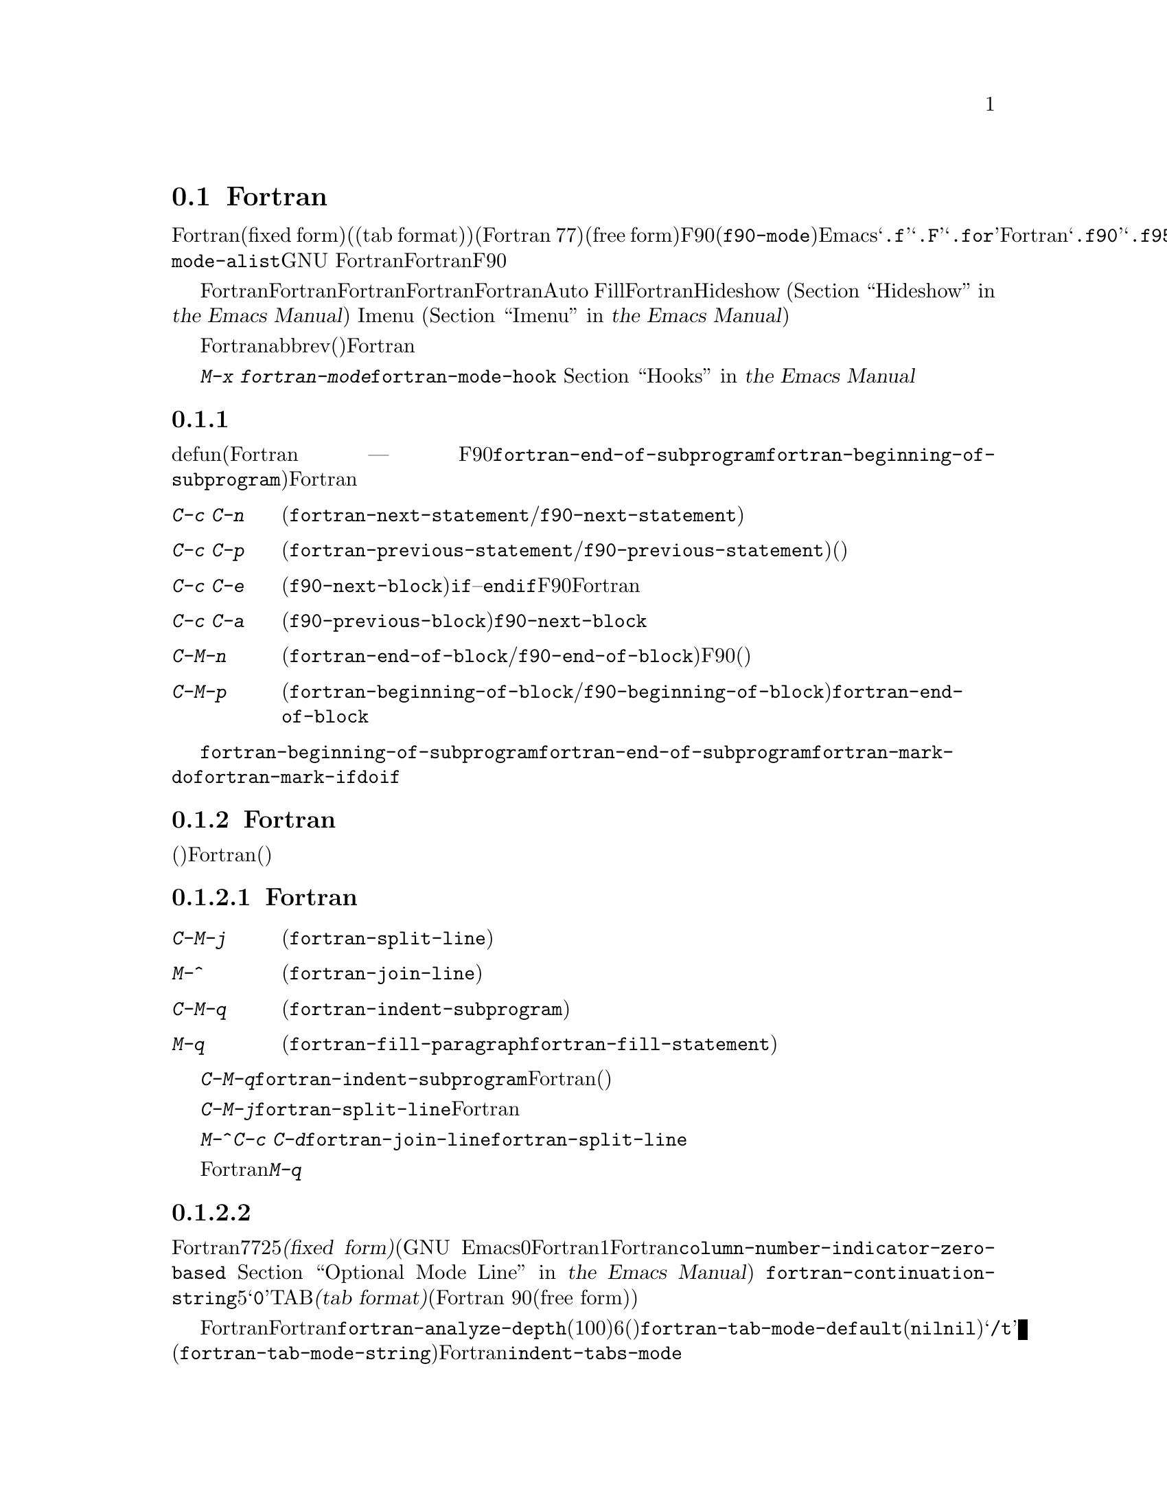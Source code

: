 @c ===========================================================================
@c
@c This file was generated with po4a. Translate the source file.
@c
@c ===========================================================================

@c This is part of the Emacs manual.
@c Copyright (C) 2004-2019 Free Software Foundation, Inc.
@c See file emacs.texi for copying conditions.
@c
@c This file is included either in emacs-xtra.texi (when producing the
@c printed version) or in the main Emacs manual (for the on-line version).
@node Fortran
@section Fortranモード
@cindex Fortran mode
@cindex mode, Fortran

@cindex Fortran fixed form and free form
@cindex Fortran 77 and Fortran 90, 95, 2003, 2008
@findex f90-mode
@findex fortran-mode
  Fortranモードは、固定形式(fixed form)(またはタブ形式(tab
format))のソースコードを編集するためのモードです(通常はFortran 77)。よりモダンな自由形式(free
form)のソースコードを編集するためには、F90モード(@code{f90-mode})を使用します。Emacsは通常、拡張子が@samp{.f}、@samp{.F}、@samp{.for}のファイルにたいしてはFortranモードを使用し、拡張子が@samp{.f90}、@samp{.f95}、@samp{.f03}、@samp{.f08}のファイルにたいしてはF90モードを使用します。@code{auto-mode-alist}をカスタマイズして、拡張子を追加することができます。GNU
Fortranは、これら自由形式と固定形式の両方をサポートします。このマニュアルでは主にFortranモードを記述しますが、対応するF90モードの機能については、その都度言及します。

  Fortranモードは、Fortran命令文およびサブプログラムにたいする特別な移動コマンドと、Fortranのネスト規則、行番号、行継続された命令文を理解する、インデントコマンドを提供します。Fortranモードは、長い行を適正なFortranの継続行にブレークする、Auto
Fillモードをサポートします。FortranモードはHideshowマイナーモード
@iftex
(@ref{Hideshow,,, emacs, the Emacs Manual}を参照してください)、
@end iftex
@ifnottex
(@ref{Hideshow}を参照してください)、
@end ifnottex
、およびImenu
@iftex
(@ref{Imenu,,, emacs, the Emacs Manual}を参照してください)もサポートします。
@end iftex
@ifnottex
(@ref{Imenu}を参照してください)もサポートします。
@end ifnottex

  Fortranのコメントは他の言語とは異なるので、コメントのための特別なコマンドも提供されています。ビルトインのabbrev(省略形)は、Fortranキーワードをタイプする手間を削減します。

  @kbd{M-x
fortran-mode}を使用して、このメジャーモードに切り替えます。このコマンドはフック@code{fortran-mode-hook}を実行します。
@iftex
@ref{Hooks,,, emacs, the Emacs Manual}を参照してください。
@end iftex
@ifnottex
@ref{Hooks}を参照してください。
@end ifnottex

@menu
* Motion: Fortran Motion.    命令文またはサブプログラムごとにポイントを移動する。
* Indent: Fortran Indent.    Fortranのためのインデントコマンド。
* Comments: Fortran Comments.  コメントの挿入と位置揃え。
* Autofill: Fortran Autofill.  FortranをサポートするAuto Fill。
* Columns: Fortran Columns.  有効なFortranのための列の計算。
* Abbrev: Fortran Abbrev.    Fortranキーワードのためのビルトインのabbrev。
@end menu

@node Fortran Motion
@subsection 移動コマンド

  defun(Fortranのサブプログラム ---
関数、サブルーチン、同様にF90モードのモジュールには、コマンド@code{fortran-end-of-subprogram}および@code{fortran-beginning-of-subprogram}を使用します)を単位に移動、操作する通常コマンドに加えて、Fortranモードは命令文や他のプログラム単位に移動する、特別なコマンドを提供します。

@table @kbd
@kindex C-c C-n @r{(Fortran mode)}
@findex fortran-next-statement
@findex f90-next-statement
@item C-c C-n
次の命令文の先頭に移動します(@code{fortran-next-statement}/@code{f90-next-statement})。

@kindex C-c C-p @r{(Fortran mode)}
@findex fortran-previous-statement
@findex f90-previous-statement
@item C-c C-p
前の命令文の先頭に移動します(@code{fortran-previous-statement}/@code{f90-previous-statement})。前の命令文が存在しない場合(たとえばバッファーの最初の命令文で呼び出された場合)、バッファーの先頭に移動します。

@kindex C-c C-e @r{(F90 mode)}
@findex f90-next-block
@item C-c C-e
次のコードブロックの先頭、またはカレントのコードブロックの最後に移動します(@code{f90-next-block})。コードブロックとは、サブルーチン、@code{if}--@code{endif}命令文などです。これはF90モードだけのコマンドで、Fortranモードにはありません。数引数を指定すると、複数ブロックを前方に移動します。

@kindex C-c C-a @r{(F90 mode)}
@findex f90-previous-block
@item C-c C-a
前のブロックに、後方にポイントを移動します(@code{f90-previous-block})。これは@code{f90-next-block}と似ていますが、後方に移動します。

@kindex C-M-n @r{(Fortran mode)}
@findex fortran-end-of-block
@findex f90-end-of-block
@item C-M-n
カレントのコードブロックの最後にポイントを移動します(@code{fortran-end-of-block}/@code{f90-end-of-block})。数引数を指定した場合、指定した数のブロックを前方に移動します。ポイントを移動する前にマークがセットされます。このコマンドのF90モードのバージョンでは、ブロックタイプと、(もしあれば)ラベルの整合性をチェックしますが、最外のブロックは不完全かもしれないのでチェックしません。

@kindex C-M-p @r{(Fortran mode)}
@findex fortran-beginning-of-block
@findex f90-beginning-of-block
@item C-M-p
カレントコードブロックの先頭にポイントを移動します(@code{fortran-beginning-of-block}/@code{f90-beginning-of-block})。これは@code{fortran-end-of-block}と似ていますが、後方に移動します。
@end table

コマンド@code{fortran-beginning-of-subprogram}および@code{fortran-end-of-subprogram}は、カレントサブプログラムの先頭または後方に移動します。コマンド@code{fortran-mark-do}および@code{fortran-mark-if}は、カレントの@code{do}ブロック、または@code{if}ブロックの最後にマークをセットして、ポイントをブロックの先頭に移動します。


@node Fortran Indent
@subsection Fortranのインデント

  固定形式(またはタブ形式)のFortranコードにたいしては、さまざまな構文エントリー(行番号、行インジケーター、継続行フラグ)が、要求される列に表示されるようにするために、特別なコマンドと機能が必要です。

@menu
* Commands: ForIndent Commands.  Fortranをインデントおよびフィルするコマンド。
* Contline: ForIndent Cont.  継続行がインデントされる方法。
* Numbers: ForIndent Num.    行番号が自動インデントされる方法。
* Conv: ForIndent Conv.      トラブル防止のために、したがわなければならない慣習。
* Vars: ForIndent Vars.      Fortranのインデントスタイルを制御する変数。
@end menu

@node ForIndent Commands
@subsubsection Fortranのインデントおよびフィルコマンド

@table @kbd
@item C-M-j
ポイント位置でカレント行をブレークして、継続行をセットアップします(@code{fortran-split-line})。

@item M-^
その行を前の行と結合します(@code{fortran-join-line})。

@item C-M-q
ポイントのあるサブプログラムの、すべての行をインデントします(@code{fortran-indent-subprogram})。

@item M-q
コメントブロックまたは命令文をフィルします(@code{fortran-fill-paragraph}または@code{fortran-fill-statement}を使用します)。
@end table

@kindex C-M-q @r{(Fortran mode)}
@findex fortran-indent-subprogram
  キー@kbd{C-M-q}は、@code{fortran-indent-subprogram}を実行します、これはポイントを含むFortranサブプログラム(関数またはサブルーチン)の、すべての行を再インデントします。

@kindex C-M-j @r{(Fortran mode)}
@findex fortran-split-line
  キー@kbd{C-M-j}は、@code{fortran-split-line}を実行します、これはFortranの流儀にあった方法で行を分割します。非コメント行では、後半は継続行になり、それにしたがったインデントになります。コメント行の場合、両方とも別のコメント行になります。

@kindex M-^ @r{(Fortran mode)}
@kindex C-c C-d @r{(Fortran mode)}
@findex fortran-join-line
  @kbd{M-^}または@kbd{C-c
C-d}は、コマンド@code{fortran-join-line}を実行します。これは継続行を前の行に結合します。大雑把にいうと、@code{fortran-split-line}の逆です。このコマンドを呼び出すとき、ポイントは継続行になければなりません。

@kindex M-q @r{(Fortran mode)}
Fortranモードでの@kbd{M-q}は、ポイントのあるコメントブロックまたは命令文ブロックをフィルします。これは余分な命令文の継続を削除します。

@node ForIndent Cont
@subsubsection 継続行
@cindex Fortran continuation lines

@vindex fortran-continuation-string
  ほとんどのFortran77コンパイラーは、2つの方法で継続行を記述します。ある行の最初の非スペース文字が列5の場合、その行は前の行の継続行です。これを@dfn{固定形式(fixed
form)}と呼びます。(GNU
Emacsでは常に列は0から数えますが、Fortran標準では列1から数えることに注意。列をFortran様式で表示するよう、変数@code{column-number-indicator-zero-based}をカスタマイズできる。
@iftex
@ref{Optional Mode Line,,, emacs, the Emacs Manual}を参照されたい)
@end iftex
@ifnottex
@ref{Optional Mode Line}を参照されたい)
@end ifnottex
変数@code{fortran-continuation-string}は、列5に配す文字を指定します。タブ文字で開始され、その後@samp{0}以外の任意の数字後に続くTAB文字も継続行です。この継続スタイルを@dfn{タブ形式(tab
format)}と呼びます(Fortran 90では、自由形式(free form)という継続行スタイルが導入された)。

@vindex indent-tabs-mode @r{(Fortran mode)}
@vindex fortran-analyze-depth
@vindex fortran-tab-mode-default
  Fortranモードは、どちらの継続行スタイルも使用できます。Fortranモードに入ったとき、バッファー内容から、自動的に適切な継続行スタイルを推論しようと試みます。これはバッファーの開始から、@code{fortran-analyze-depth}行(デフォルトは100)をスキャンすることにより行われます。最初の行の開始がタブ文字か、6個のスペースかで選択が決定されます。スキャンが失敗した場合(たとえば、新しいバッファーで中身が空の場合)、@code{fortran-tab-mode-default}の値(@code{nil}の場合は固定形式で、非@code{nil}の場合はタブ形式)が使用されます。モードラインに@samp{/t}
(@code{fortran-tab-mode-string})が表示されている場合、タブ形式が選択されていることを示します。それに応じてFortranモードは@code{indent-tabs-mode}の値をセットします。

  行のテキストがFortranの継続マーカー@samp{$}で始まるか、列5の非空白文字で始まる場合、Fortranモードはそれを継続行として扱います。継続行を@kbd{@key{TAB}}でインデントした場合、その行をカレントの継続スタイルに変換します。Fortran命令文を@kbd{C-M-j}で分割した場合、継続スタイルに応じた継続マーカーがある新しい行が作成されます。

  継続スタイルのセッティングは、Fortranモードでの編集の他の側面に影響します。固定形式の場合、命令文の最小列は6になります。Fortranブロック内でそれより大きい列にインデントされる行には、空白文字としてスペース文字だけを使用しなければなりません。タブ形式では、命令文の最小列は8で、列8より前の空白文字は1つのタブ文字でなければなりません。

@node ForIndent Num
@subsubsection 行番号

  その行の最初の非空白文字が数字の場合、Fortranのインデントはそれを行番号と判断して、列0から列4に移動します(Emacsでは列を常に0から数えるが、@code{column-number-indicator-zero-based}を@code{nil}にセットすることによりこれを変更できる。
@iftex
@ref{Optional Mode Line,,, emacs, the Emacs Manual}を参照されたい)
@end iftex
@ifnottex
@ref{Optional Mode Line}を参照されたい)
@end ifnottex

@vindex fortran-line-number-indent
  4桁以下の行番号は、通常1つのスペースでインデントされます。変数@code{fortran-line-number-indent}はこれを制御します。これは行番号がもてる最大のインデントを指定します。この変数のデフォルト値は1です。Fortranモードは、必要なら指定した最大列以下にインデントを減らして、行番号が列4を超えるのを防ごうと試みます。@code{fortran-line-number-indent}が5の場合、行番号は列4で終わるように右端に揃えられます。

@vindex fortran-electric-line-number
  これらのルールに応じたインデントをするには、単純に行番号を挿入するだけで充分です。各桁が挿入されるたびに、インデントは再計算されます。この機能をオフに切り替えるには、変数@code{fortran-electric-line-number}を@code{nil}にセットしてください。


@node ForIndent Conv
@subsubsection 構文的な慣習

  Fortranモードは正しくインデントを行うために、あなたが、Fortranプログラム解読を単純化する特定の慣習にしたがうと仮定します：

@itemize @bullet
@item
ネストされた2つの@samp{do}ループは、@samp{continue}命令を共有しない。

@item
@samp{if}、@samp{else}、@samp{then}、@samp{do}、その他のFortranキーワードは、空白文字や行ブレークを含まずに記述される。

Fortranコンパイラーは一般的に文字列定数の外の空白文字を無視しますが、Fortranモードはこれらのキーワードが隣接していない場合、それらを認識しません。@samp{else
if}や@samp{end do}のような構成は許されますが、2つ目の単語は継続行ではなく、1つ目の単語と同じ行にあるべきです。
@end itemize

@noindent
これらの慣習にしたがわない場合、インデントコマンドは醜いインデントをするかもしれません。しかし正しいFortranプログラムなら、慣習にしたがわずにインデントされたものでも、その意味は変わりません。

@node ForIndent Vars
@subsubsection Fortranのインデントのための変数

@vindex fortran-do-indent
@vindex fortran-if-indent
@vindex fortran-structure-indent
@vindex fortran-continuation-indent
@vindex fortran-check-all-num@dots{}
@vindex fortran-minimum-statement-indent@dots{}
  Fortranのインデントがどのように機能するかを制御する、追加の変数がいくつかあります:

@table @code
@item fortran-do-indent
@samp{do}命令の各レベルにたいする、追加のインデントです(デフォルトは3)。

@item fortran-if-indent
@samp{if}、@samp{select case}、@samp{where}命令の各レベルにたいする、追加のインデントです(デフォルトは3)。

@item fortran-structure-indent
@samp{structure}、@samp{union}、@samp{map}、@samp{interface}命令の各レベルにたいする、追加のインデントです(デフォルトは3)。

@item fortran-continuation-indent
継続行の本文にたいする、追加のインデントです(デフォルトは3)。

@item fortran-check-all-num-for-matching-do
Fortran
77では、番号つきの@samp{do}命令は、それにマッチする行番号をもつ任意の命令で終了します。この目的のためには@samp{continue}命令を使うのが一般的です(が、強制ではありません)。この変数が非@code{nil}値の場合、番号が付与された命令をインデントするとき、そこで終了する@samp{do}をチェックしなければなりません。@samp{do}命令を常に@samp{continue}(またはよりモダンな@samp{enddo})で終了する場合は、この変数を@code{nil}(デフォルト)にセットすることにより、インデントの速度を上げることができます。

@item fortran-blink-matching-if
この変数が@code{t}の場合、@samp{endif}(または@samp{enddo})命令のインデントにより、マッチする@samp{if}(または@samp{do})命令にカーソルが数瞬移動します。デフォルトは@code{nil}です。

@item fortran-minimum-statement-indent-fixed
固定形式の継続行スタイルを使用する場合の、Fortran命令にたいする最小のインデントです。命令本体はこれより小さい値でインデントされることはありません。デフォルトは6です。

@item fortran-minimum-statement-indent-tab
タブ形式の継続行スタイルを使用する場合の、Fortran命令にたいする最小のインデントです。命令本体はこれより小さい値でインデントされることはありません。デフォルトは8です。
@end table

以下のセクションでは、コメントのインデントを制御する変数を説明します。

@node Fortran Comments
@subsection Fortranのコメント

  通常のEmacsのコメントコマンドは、コード行の後にコメントを記述できると仮定します。Fortran
77では、標準のコメント構文はコメント行に行全体を要求します。したがってFortranモードは、標準のEmacsコメントコマンドを置き換え、新しい変数も定義します。

@vindex fortran-comment-line-start
  Fortranモードは、@samp{!}で始まり、他のテキストの後に記述することができる、Fortran
90のコメント構文も処理できます。この構文を許すFortran
77コンパイラーは限られているので、Fortranモードは、あらかじめそれを行うように指示しない限り、そのようなコメントを挿入しません。これを行うには、変数@code{fortran-comment-line-start}に@samp{"!"}をセットします。通常とは異なる値を使う場合、@code{fortran-comment-line-start-skip}も変更する必要があるでしょう。


@table @kbd
@item M-;
コメントの位置揃え、または新しいコメントを挿入します(@code{comment-dwim})。

@item C-x ;
非標準の@samp{!}だけを適用します(@code{comment-set-column})。

@item C-c ;
リージョンのすべての行をコメントにします。または(引数を指定した場合は)コメントを実際のコードに戻します(@code{fortran-comment-region})。
@end table

  Fortranモードで実行すると、これは標準の@code{comment-dwim}を実行します。これは任意の種類の既存のコメントを認識して、それらのテキストの位置揃えをします。既存のコメントがない場合は、コメントの挿入・位置揃えをします。Fortranモードでのコメントの挿入および位置揃えは、他のモードとは異なります。

  新しいコメントが挿入されなければならない場合、カレント行が空のときは、行全体をコメントとして挿入します。その行が空でない場合、もしそれを使うことを指示していれば、非標準の@samp{!}コメントが挿入されます。そうでない場合はカレント行の前に新しい行を挿入して、その行全体をコメントにします。

  非標準の@samp{!}コメントは、他の言語のコメントと同じように位置揃えされますが、行全体のコメントは異なります。標準の行全体のコメントは、コメント区切り自体は常に列0に出現しなければなりません。位置揃えできるのは、コメントの中のテキストです。変数@code{fortran-comment-indent-style}に、以下の3つの値のうち1つをセットすることにより、3つのスタイルの位置揃えを選択できます。

@vindex fortran-comment-indent-style
@vindex fortran-comment-line-extra-indent
@table @code
@item fixed
テキストを固定列に位置揃えします。これは@code{fortran-comment-line-extra-indent}と命令文の最小のインデントとの和です。これがデフォルトです。

最小のインデントは、タブ形式の継続行スタイルの場合は@code{fortran-minimum-statement-indent-tab}で、固定形式スタイルの場合は@code{fortran-minimum-statement-indent-fixed}です。

@item relative
そのテキストがコード行であるかのように位置揃えしますが、@code{fortran-comment-line-extra-indent}に指定した列のインデントが追加されます。

@item nil
行全体のコメントを自動的に移動しません。
@end table

@vindex fortran-comment-indent-char
  これらに加えて、変数@code{fortran-comment-indent-char}に、使用したい1文字をセットすることにより、行全体のコメントのインデントに使用する文字を指定することができます

@vindex fortran-directive-re
  コンパイラーにたいする命令行や、プリプロセッサー行は、コメント行と同じ外観をもっています。しかし、@code{fortran-comment-indent-style}の値に関わらず、そのような行が決してインデントされないことが重要です。変数@code{fortran-directive-re}は、どのような行がそのような命令なのかを指定する正規表現です。これにマッチする行はインデントされず、特別な外観のフォントが適用されます。

  Emacsの通常のコメントコマンド@kbd{C-x ;}
(@code{comment-set-column})は再定義されません。@samp{!}コメントを使用している場合、このコマンドをそれらに使用できます。そうでない場合、これはFortranモードでは役に立ちません。

@kindex C-c ; @r{(Fortran mode)}
@findex fortran-comment-region
@vindex fortran-comment-region
  コマンド@kbd{C-c ;}
(@code{fortran-comment-region})は、リージョンのすべての行の行頭に文字列@samp{c$$$}を挿入することにより、これらをコメントにします。数引数を指定した場合、各行の行頭から@samp{c$$$}を削除することにより、リージョンをコードに戻します。これらのコメントに使用する文字列は、変数@code{fortran-comment-region}をセットすることにより制御できます。これはコマンドと変数が同じ名前をもつ例であることに注意してください。同じ名前を2つの用途で使用することによる衝突はありません。なぜならLispおよびEmacsではそれが意味するものは、コンテキストにより明らかだからです。

@node Fortran Autofill
@subsection FortranモードでのAuto Fill

  Fortranモードは、Auto
Fillモードにたいする特別なサポートをもっています。これは命令文を挿入するとき、それが長くなりすぎた場合は自動的に分割するマイナーモードです。命令文の分割は、@code{fortran-continuation-string}を使用した継続行により行われます(@ref{ForIndent
Cont}を参照してください)。この分割は@kbd{@key{SPC}}、@kbd{@key{RET}}、@kbd{@key{TAB}}、およびFortranのインデントコマンドにより発生します。FortranモードでのAuto
Fillの有効化は、通常の方法で行うことができます。
@iftex
@ref{Auto Fill,,, emacs, the Emacs Manual}を参照してください。
@end iftex
@ifnottex
@ref{Auto Fill}を参照してください。
@end ifnottex

@vindex fortran-break-before-delimiters
   Auto
Fillは、その行が望ましい幅(@code{fill-column}の値)より長くなった場合は、スペースおよび区切り文字で行をブレークします。Auto
Fillが行をブレークする(空白文字以外の)区切り文字は@samp{+}、@samp{-}、@samp{/}、@samp{*}、@samp{=}、@samp{<}、@samp{>}、@samp{,}です。@code{fortran-break-before-delimiters}が@code{nil}の場合、区切り文字の後ろで行ブレークします。そうでない場合(デフォルト)、区切り文字の前で行ブレークします。

  すべてのFortranバッファーでAuto
Fillを有効にするには、@code{fortran-mode-hook}に@code{auto-fill-mode}を追加します。
@iftex
@ref{Hooks,,, emacs, the Emacs Manual}を参照してください。
@end iftex
@ifnottex
@ref{Hooks}を参照してください。
@end ifnottex

@node Fortran Columns
@subsection Fortranでの列のチェック

@vindex fortran-line-length
標準のFortran
77では、72列目以降は無視されます。ほとんどのコンパイラーはこれを変更するオプションを提供します(たとえばgfortranの@samp{-ffixed-line-length-N})。変数@code{fortran-line-length}をカスタマイズすることにより、Fortranモードでの行の長さを変更できます。このポイント以降はコメントにfont-lockされます(ただし文字列内の場合は除きます。@code{fortran-line-length}を超える文字列は、font-lockを混乱させるでしょう)。

@table @kbd
@item C-c C-r
カレント行の上に、列目盛(column ruler)を一時的に表示します。

@item C-c C-w
@code{fortran-line-length}列の幅になるように、カレントウィンドウを水平に分割します(@code{fortran-window-create-momentarily})。これは、Fortranコンパイラーにより課せられた制限を超えないようにする助けになるでしょう。

@item C-u C-c C-w
(@code{fortran-window-create})列の幅になるように、カレントウィンドウを水平に分割します。その後は編集を続行できます。

@item M-x fortran-strip-sequence-nos
列@code{fortran-line-length}以上のすべてのテキストを削除します。
@end table

@kindex C-c C-r @r{(Fortran mode)}
@findex fortran-column-ruler
  コマンド@kbd{C-c C-r}
(@code{fortran-column-ruler})は、カレント行の上に列目盛を一時的に表示します。列目盛は2行のテキストで、Fortranプログラムにおいて特別な意味をもつ列の位置を表示します。角カッコ(square
brackets)は行番号の範囲を示し、中カッコ(curly brackets)は命令文本体の範囲を示します。列番号がその上に表示されます。

  GNU
Emacsで常にそうであるように、列番号は0からカウントされることに注意してください(ただしF@code{column-number-indicator-zero-based}oをカスタマイズして、rtranにマッチするよう列表示を変更することができる)。
@iftex
@ref{Optional Mode Line,,, emacs, the Emacs Manual}を参照されたい)
@end iftex
@ifnottex
@ref{Optional Mode Line}を参照されたい)
@end ifnottex
結果として、この番号はあなたが親しんでいる番号より1小さくなるかもしれません。しかしこの行で示される位置は、Fortranの標準です。

@vindex fortran-column-ruler-fixed
@vindex fortran-column-ruler-tabs
  列目盛を表示するのに使用されるテキストは、変数@code{indent-tabs-mode}の値に依存します。@code{indent-tabs-mode}が@code{nil}の場合、変数@code{fortran-column-ruler-fixed}の値が列目盛として使用されます。それ以外は、変数@code{fortran-column-ruler-tab}の値が表示されます。これらの値を変更することにより、表示される列目盛を変更できます。

@kindex C-c C-w @r{(Fortran mode)}
@findex fortran-window-create-momentarily
  @kbd{C-c C-w}
(@code{fortran-window-create-momentarily})で、一時的にカレントウィンドウを水平方向に分割して、ウィンドウの幅を@code{fortran-line-length}列にすることにより、長くなりすぎた行を見つけることができます。スペースをタイプすると元の幅に戻ります。

@kindex C-u C-c C-w @r{(Fortran mode)}
@findex fortran-window-create
  適切な位置でウィンドウを水平方向に分割して、編集を継続することもできます。これを行うには、@kbd{C-u C-c C-w} (@code{M-x
fortran-window-create})を使用します。このウィンドウで編集することより、Fortranでの正しい長さを超える行をすぐに見つけることができます。

@findex fortran-strip-sequence-nos
  コマンド@kbd{M-x
fortran-strip-sequence-nos}は、カレントバッファーのすべての行にたいして、列@code{fortran-line-length}以上のテキストすべてを削除します。これは古いシーケンス番号を削除する一番簡単な方法です。

@node Fortran Abbrev
@subsection FortranキーワードのAbbrev

  Fortranモードは、一般的なキーワードや定義にたいするabbrev(abbreviation:
省略形)を提供します。あなたが定義できるabbrevと同様なものがあります。これらを使用するには、Abbrevモードをオンに切り替えなければなりません。
@iftex
@ref{Abbrevs,,, emacs, the Emacs Manual}を参照してください。
@end iftex
@ifnottex
@ref{Abbrevs}を参照してください。
@end ifnottex

  ビルトインのabbrevは、1つの点で特異です。これらはすべてセミコロンから始まります。たとえばFortranのビルトインのabbrevである@samp{;c}は、@samp{continue}にたいする省略形です。@samp{;c}を挿入してから、スペースや改行のような区切りとなる文字を挿入すると、Abbrevモードが有効な場合、@samp{;c}は自動的に@samp{continue}に展開されます。

  @samp{;?}または@samp{;C-h}とタイプすると、すべてのビルトインのFortranのabbrevのリストと、それが何を意味するかが表示されます。
